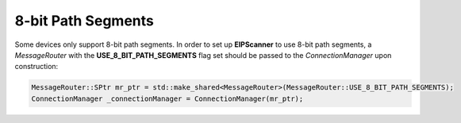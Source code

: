 8-bit Path Segments
===================

Some devices only support 8-bit path segments. In order to set up
**EIPScanner** to use 8-bit path segments, a *MessageRouter* with the
**USE_8_BIT_PATH_SEGMENTS** flag set should be passed to the *ConnectionManager*
upon construction:

.. code-block:: cpp

    MessageRouter::SPtr mr_ptr = std::make_shared<MessageRouter>(MessageRouter::USE_8_BIT_PATH_SEGMENTS);
    ConnectionManager _connectionManager = ConnectionManager(mr_ptr);



